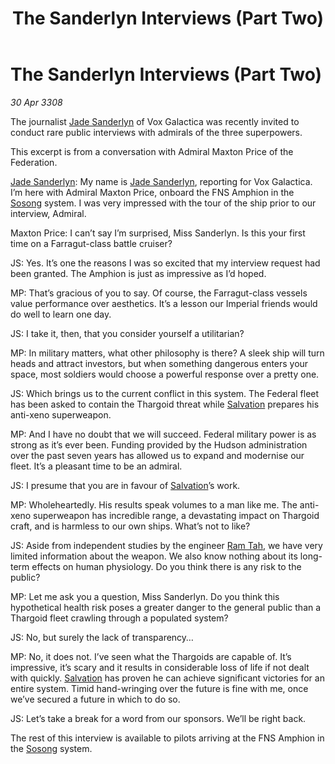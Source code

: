 :PROPERTIES:
:ID:       a0ab7481-bac2-47ce-a979-313c9532eacc
:END:
#+title: The Sanderlyn Interviews (Part Two)
#+filetags: :3308:Empire:Federation:Thargoid:galnet:

* The Sanderlyn Interviews (Part Two)

/30 Apr 3308/

The journalist [[id:139670fe-bd19-40b6-8623-cceeef01fd36][Jade Sanderlyn]] of Vox Galactica was recently invited to conduct rare public interviews with admirals of the three superpowers.  

This excerpt is from a conversation with Admiral Maxton Price of the Federation. 

[[id:139670fe-bd19-40b6-8623-cceeef01fd36][Jade Sanderlyn]]: My name is [[id:139670fe-bd19-40b6-8623-cceeef01fd36][Jade Sanderlyn]], reporting for Vox Galactica. I’m here with Admiral Maxton Price, onboard the FNS Amphion in the [[id:2a81ce70-848a-46eb-aa0b-b5626e78e8aa][Sosong]] system. I was very impressed with the tour of the ship prior to our interview, Admiral. 

Maxton Price: I can’t say I’m surprised, Miss Sanderlyn. Is this your first time on a Farragut-class battle cruiser? 

JS: Yes. It’s one the reasons I was so excited that my interview request had been granted. The Amphion is just as impressive as I’d hoped. 

MP: That’s gracious of you to say. Of course, the Farragut-class vessels value performance over aesthetics. It’s a lesson our Imperial friends would do well to learn one day. 

JS: I take it, then, that you consider yourself a utilitarian? 

MP: In military matters, what other philosophy is there? A sleek ship will turn heads and attract investors, but when something dangerous enters your space, most soldiers would choose a powerful response over a pretty one. 

JS: Which brings us to the current conflict in this system. The Federal fleet has been asked to contain the Thargoid threat while [[id:106b62b9-4ed8-4f7c-8c5c-12debf994d4f][Salvation]] prepares his anti-xeno superweapon. 

MP: And I have no doubt that we will succeed. Federal military power is as strong as it’s ever been. Funding provided by the Hudson administration over the past seven years has allowed us to expand and modernise our fleet. It’s a pleasant time to be an admiral. 

JS: I presume that you are in favour of [[id:106b62b9-4ed8-4f7c-8c5c-12debf994d4f][Salvation]]’s work. 

MP: Wholeheartedly. His results speak volumes to a man like me. The anti-xeno superweapon has incredible range, a devastating impact on Thargoid craft, and is harmless to our own ships. What’s not to like?  

JS: Aside from independent studies by the engineer [[id:4551539e-a6b2-4c45-8923-40fb603202b7][Ram Tah]], we have very limited information about the weapon. We also know nothing about its long-term effects on human physiology. Do you think there is any risk to the public? 

MP: Let me ask you a question, Miss Sanderlyn. Do you think this hypothetical health risk poses a greater danger to the general public than a Thargoid fleet crawling through a populated system? 

JS: No, but surely the lack of transparency… 

MP: No, it does not. I’ve seen what the Thargoids are capable of. It’s impressive, it’s scary and it results in considerable loss of life if not dealt with quickly. [[id:106b62b9-4ed8-4f7c-8c5c-12debf994d4f][Salvation]] has proven he can achieve significant victories for an entire system. Timid hand-wringing over the future is fine with me, once we’ve secured a future in which to do so. 

JS: Let’s take a break for a word from our sponsors. We’ll be right back. 

The rest of this interview is available to pilots arriving at the FNS Amphion in the [[id:2a81ce70-848a-46eb-aa0b-b5626e78e8aa][Sosong]] system.
